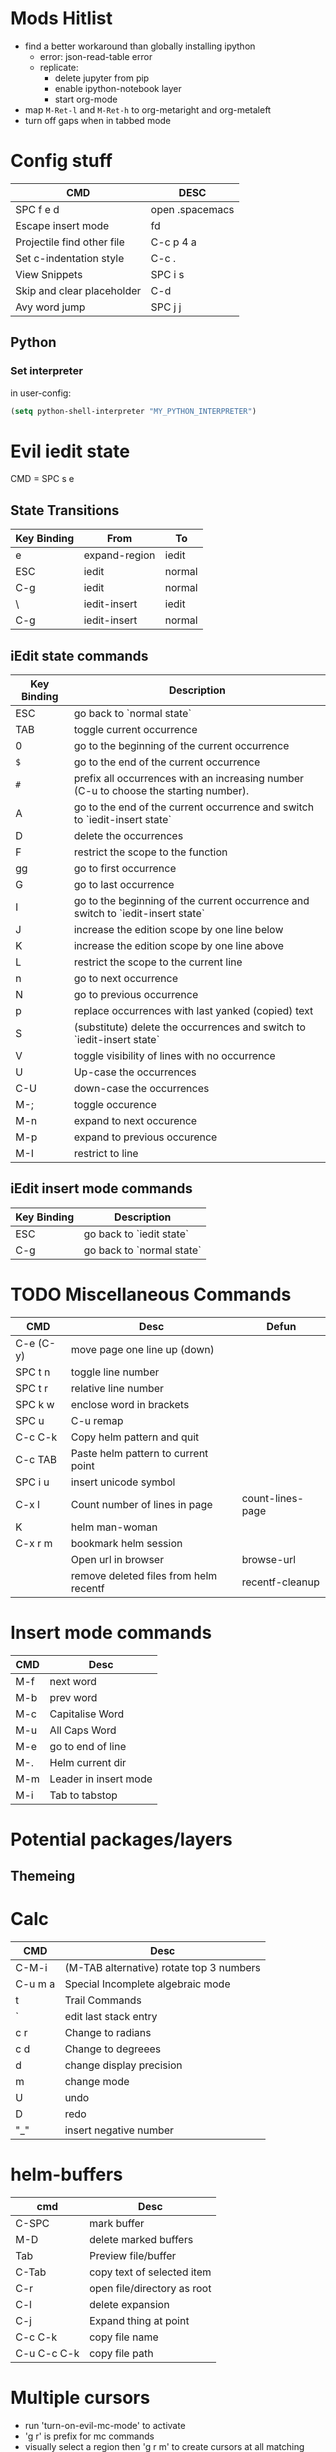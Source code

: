 * Mods Hitlist
- find a better workaround than globally installing ipython
  - error: json-read-table error
  - replicate:
    - delete jupyter from pip
    - enable ipython-notebook layer
    - start org-mode
- map ~M-Ret-l~ and ~M-Ret-h~ to org-metaright and org-metaleft
- turn off gaps when in tabbed mode
* Config stuff
  | CMD                        | DESC            |
  |----------------------------+-----------------|
  | SPC f e d                  | open .spacemacs |
  | Escape insert mode         | fd              |
  | Projectile find other file | C-c p 4 a       |
  | Set c-indentation style    | C-c .           |
  | View Snippets              | SPC i s         |
  | Skip and clear placeholder | C-d             |
  | Avy word jump              | SPC j j         |
** Python
*** Set interpreter
in user-config:
#+begin_src emacs-lisp :tangle yes
  (setq python-shell-interpreter "MY_PYTHON_INTERPRETER")
#+end_src
* Evil iedit state
  CMD = SPC s e

** State Transitions
| Key Binding | From          | To     |
|-------------+---------------+--------|
| e           | expand-region | iedit  |
| ESC         | iedit         | normal |
| C-g         | iedit         | normal |
| \\ESC       | iedit-insert  | iedit  |
| C-g         | iedit-insert  | normal |

** iEdit state commands
| Key Binding | Description                                                                           |
|-------------+---------------------------------------------------------------------------------------|
| ESC         | go back to `normal state`                                                             |
| TAB         | toggle current occurrence                                                             |
| 0           | go to the beginning of the current occurrence                                         |
| ~$~         | go to the end of the current occurrence                                               |
| ~#~         | prefix all occurrences with an increasing number (C-u to choose the starting number). |
| A           | go to the end of the current occurrence and switch to `iedit-insert state`            |
| D           | delete the occurrences                                                                |
| F           | restrict the scope to the function                                                    |
| gg          | go to first occurrence                                                                |
| G           | go to last occurrence                                                                 |
| I           | go to the beginning of the current occurrence and switch to `iedit-insert state`      |
| J           | increase the edition scope by one line below                                          |
| K           | increase the edition scope by one line above                                          |
| L           | restrict the scope to the current line                                                |
| n           | go to next occurrence                                                                 |
| N           | go to previous occurrence                                                             |
| p           | replace occurrences with last yanked (copied) text                                    |
| S           | (substitute) delete the occurrences and switch to `iedit-insert state`                |
| V           | toggle visibility of lines with no occurrence                                         |
| U           | Up-case the occurrences                                                               |
| C-U         | down-case the occurrences                                                             |
|-------------+---------------------------------------------------------------------------------------|
| M-;         | toggle occurence                                                                      |
| M-n         | expand to next occurence                                                              |
| M-p         | expand to previous occurence                                                          |
| M-I         | restrict to line                                                                      |

** iEdit insert mode commands
| Key Binding | Description               |
|-------------+---------------------------|
| ESC         | go back to `iedit state`  |
| C-g         | go back to `normal state` |
* TODO Miscellaneous Commands
| CMD       | Desc                                   | Defun            |
|-----------+----------------------------------------+------------------|
| C-e (C-y) | move page one line up (down)           |                  |
| SPC t n   | toggle line number                     |                  |
| SPC t r   | relative line number                   |                  |
| SPC k w   | enclose word in brackets               |                  |
| SPC u     | C-u remap                              |                  |
| C-c C-k   | Copy helm pattern and quit             |                  |
| C-c TAB   | Paste helm pattern to current point    |                  |
| SPC i u   | insert unicode symbol                  |                  |
| C-x l     | Count number of lines in page          | count-lines-page |
| K         | helm man-woman                         |                  |
| C-x r m   | bookmark helm session                  |                  |
|           | Open url in browser                    | browse-url       |
|           | remove deleted files from helm recentf | recentf-cleanup  |
* Insert mode commands
| CMD | Desc                  |
|-----+-----------------------|
| M-f | next word             |
| M-b | prev word             |
| M-c | Capitalise Word       |
| M-u | All Caps Word         |
| M-e | go to end of line     |
| M-. | Helm current dir      |
| M-m | Leader in insert mode |
| M-i | Tab to tabstop        |
* Potential packages/layers
** Themeing
* Calc
| CMD     | Desc                                     |
|---------+------------------------------------------|
| C-M-i   | (M-TAB alternative) rotate top 3 numbers |
| C-u m a | Special Incomplete algebraic mode        |
| t       | Trail Commands                           |
| `       | edit last stack entry                    |
| c r     | Change to radians                        |
| c d     | Change to degreees                       |
| d       | change display precision                 |
| m       | change mode                              |
| U       | undo                                     |
| D       | redo                                     |
| "_"     | insert negative number                   |
* helm-buffers

| cmd         | Desc                        |
|-------------+-----------------------------|
| C-SPC       | mark buffer                 |
| M-D         | delete marked buffers       |
| Tab         | Preview file/buffer         |
| C-Tab       | copy text of selected item  |
| C-r         | open file/directory as root |
| C-l         | delete expansion            |
| C-j         | Expand thing at point       |
| C-c C-k     | copy file name              |
| C-u C-c C-k | copy file path              |

* Multiple cursors
- run 'turn-on-evil-mc-mode' to activate
- 'g r' is prefix for mc commands
- visually select a region then 'g r m' to create cursors at all matching points
- 'g r u' to delete all cursors
| CMD   | Desc                      |
|-------+---------------------------|
| g r j | make cursor on line below |
| g r k | make cursor on line above |
* Search/Replace
| CMD     | DESC                                                                           |
|---------+--------------------------------------------------------------------------------|
| Alt %	 | query-replace; active region, or cursor point to end	interactive find/replace |
| y       | do the replacement.                                                            |
| n       | skip                                                                           |
| "!"     | do this and all remaining replacements without asking.                         |
| C-g     | cancel.                                                                        |
* Emacs Commands
| CMD         | Desc                                       |
|-------------+--------------------------------------------|
| C-s         | i-search forward                           |
| C-r         | (during forward search) i-search backaward |
| C-M-v/C-M-V | scroll alternate window                  |
* Org-Mode
- prettify-org-buffer to get cool highlights
| CMD            | Desc                                            | defun                                       |
|----------------+-------------------------------------------------+---------------------------------------------|
| ~, P~          | add heading property                            |                                             |
| ~C-c C-c~      | refresh dynamically computed block              |                                             |
| ~C-c C-t~      | org todo                                        |                                             |
| ~C-c C-*~      | Convert list into subtree                       | org-list-make-subtree                       |
| ~S-left/right~ | increment/decrement timestamp by day            | org-timestamp-up-day/org-timestamp-down-day |
| ~S-up/down~    | increment/decrement timestamp element at cursor | org-timestamp-up/org-timestamp-down         |
|                |                                                 |                                             |
** fixing image width
   set org-image-actual-width to a number in pixels
** Topics of interest
   - Note taken on [2017-10-03 Tue 17:24] \\
     New Stuff. Be Aware
- Drawers
* Interesting Pointers

- Create new files/directories by simply typing them in helm-find-files (SPC f f)

* Replacing text in several files
If you have =rg=, =ag=, =pt= or =ack= installed, replacing an occurrence of text
in several files can be performed via [[https://github.com/syohex/emacs-helm-ag][helm-ag]].

Say you want to replace all =foo= occurrences by =bar= in your current
project:
  - initiate a search with ~SPC /~
  - enter in edit mode with ~C-c C-e~
  - go to the occurrence and enter in =iedit state= with ~SPC s e~
  - edit the occurrences then leave the =iedit state=
  - press ~C-c C-c~

*Note*: In Spacemacs, =helm-ag= despite its name works with =rg=, =pt= and =ack=
as well (but not with =grep=).

* Magit
- Use numbers to collapse/expand to fold level
  - i.e. 1 = collapse to first level, 3 = collapse/expand to 3rd level
| CMD         | Desc                 | defun                 |
|-------------+----------------------+-----------------------|
| ~O f~       | reset a file         | magit-file-checkout   |
| ~SPC g f h~ | log current file     | magit-log-buffer-file |
|             | view magit reference | magit-visit-ref       |
* C++
- prefix ~SPC-u n~ to compile command to run n compilation processes
- c-add-style to define new indentation style
  - ~C-c C-o~ to view style element at point
** Auto-complete
   - pass compile trace to cc_args.py to generate .clang-complete file
   - place .clang-complete in root of project
** Cheatsheet
| CMD       | desc                  |
|-----------+-----------------------|
| ~C-c .~   | set indentation style |
| ~SPC s j~ | helm functions        |
* Legacy Commands
| CMD | DESC                    |
|-----+-------------------------|
| C-/ | Undo last buffer change |
* Agenda Mode
  | CMD | Desc                 | Defun |
  |-----+----------------------+-------|
  | t   | toggle todo of item  |       |
  | s   | save all org buffers |       |
